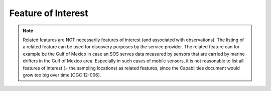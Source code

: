 .. _fois:

===================
Feature of Interest
===================



.. note::

    Related features are NOT necessarily features of interest (and associated
    with observations). The listing of a related feature can be used for
    discovery purposes by the service provider. The related feature can for
    example be the Gulf of Mexico in case an SOS serves data measured by
    sensors that are carried by marine drifters in the Gulf of Mexico area.
    Especially in such cases of mobile sensors, it is not reasonable to list
    all features of interest (= the sampling locations) as related features,
    since the Capabilities document would grow too big over time [OGC 12-006].
